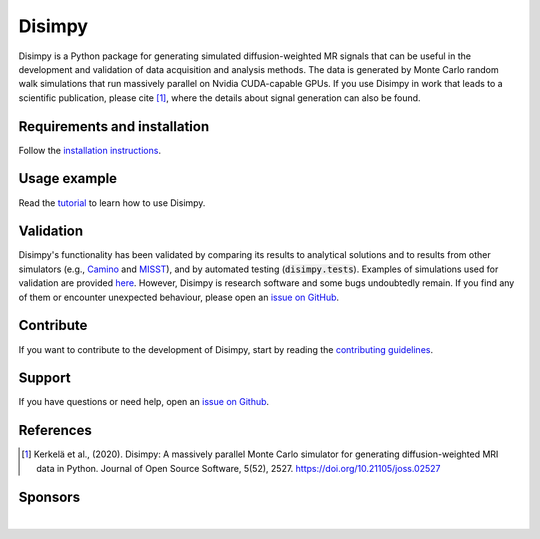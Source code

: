 *******
Disimpy
*******

Disimpy is a Python package for generating simulated diffusion-weighted MR
signals that can be useful in the development and validation of data
acquisition and analysis methods. The data is generated by Monte Carlo random
walk simulations that run massively parallel on Nvidia CUDA-capable GPUs. If
you use Disimpy in work that leads to a scientific publication, please cite
[1]_, where the details about signal generation can also be found.

Requirements and installation
#############################

Follow the `installation instructions
<https://disimpy.readthedocs.io/en/latest/installation.html>`_.
    
Usage example
#############

Read the `tutorial <https://disimpy.readthedocs.io/en/latest/tutorial.html>`_
to learn how to use Disimpy.

Validation
##########

Disimpy's functionality has been validated by comparing its results to
analytical solutions and to results from other simulators (e.g., `Camino
<http://camino.cs.ucl.ac.uk/>`_ and `MISST
<http://mig.cs.ucl.ac.uk/index.php?n=Tutorial.MISST>`_), and by automated
testing (:code:`disimpy.tests`). Examples of simulations used for validation
are provided `here
<https://disimpy.readthedocs.io/en/latest/validation.html>`_. However, Disimpy
is research software and some bugs undoubtedly remain. If you find any of them
or encounter unexpected behaviour, please open an `issue on GitHub
<https://github.com/kerkelae/disimpy/issues>`_.

Contribute
##########

If you want to contribute to the development of Disimpy, start by reading the
`contributing guidelines
<https://disimpy.readthedocs.io/en/latest/contributing.html>`_.

Support
#######

If you have questions or need help, open an `issue on Github
<https://github.com/kerkelae/disimpy/issues>`_.

References
##########

.. [1] Kerkelä et al., (2020). Disimpy: A massively parallel Monte Carlo
       simulator for generating diffusion-weighted MRI data in Python. Journal
       of Open Source Software, 5(52), 2527.
       https://doi.org/10.21105/joss.02527

Sponsors
########

.. image:: https://disimpy.readthedocs.io/en/latest/_static/nihr_gosh_brc_logo.png
   :width: 418
   :alt: National Institute of Health Research Great Ormond Street Biomedical Research Centre
   :align: center
   :target: https://www.gosh.nhs.uk/our-research/our-research-infrastructure/nihr-great-ormond-street-hospital-brc/

|

.. image:: https://disimpy.readthedocs.io/en/latest/_static/gsoc_logo.png
   :width: 200
   :alt: Google Summer of Code
   :align: center
   :target: https://summerofcode.withgoogle.com/

